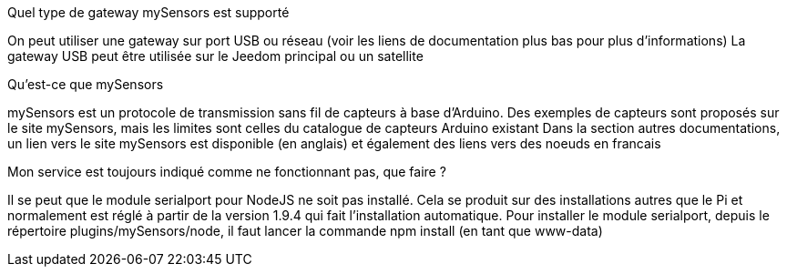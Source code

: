 [panel,primary]
.Quel type de gateway mySensors est supporté
--
On peut utiliser une gateway sur port USB ou réseau (voir les liens de documentation plus bas pour plus d'informations)
La gateway USB peut être utilisée sur le Jeedom principal ou un satellite
--

[panel,primary]
.Qu'est-ce que mySensors
--
mySensors est un protocole de transmission sans fil de capteurs à base d'Arduino. 
Des exemples de capteurs sont proposés sur le site mySensors, mais les limites sont celles du catalogue de capteurs Arduino existant
Dans la section autres documentations, un lien vers le site mySensors est disponible (en anglais) et également des liens vers des noeuds en francais
--

[panel,primary]
.Mon service est toujours indiqué comme ne fonctionnant pas, que faire ?
--
Il se peut que le module serialport pour NodeJS ne soit pas installé.
Cela se produit sur des installations autres que le Pi et normalement est réglé à partir de la version 1.9.4 qui fait l'installation automatique.
Pour installer le module serialport, depuis le répertoire plugins/mySensors/node, il faut lancer la commande npm install (en tant que www-data)
--
